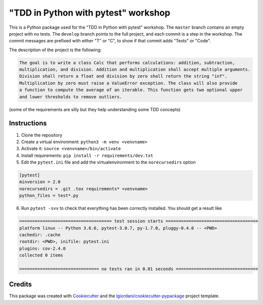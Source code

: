 "TDD in Python with pytest" workshop
====================================

This is a Python package used for the "TDD in Python with pytest"
workshop. The ``master`` branch contains an empty project with no tests.
The ``develop`` branch points to the full project, and each commit is a
step in the workshop. The commit messages are prefixed with either "T"
or "C", to show if that commit adds "Tests" or "Code".

The description of the project is the following:

.. code:: txt

    The goal is to write a class Calc that performs calculations: addition, subtraction,
    multiplication, and division. Addition and multiplication shall accept multiple arguments.
    Division shall return a float and division by zero shall return the string "inf".
    Multiplication by zero must raise a ValueError exception. The class will also provide
    a function to compute the average of an iterable. This function gets two optional upper
    and lower thresholds to remove outliers.

(some of the requirements are silly but they help understanding some TDD
concepts)

Instructions
------------

1. Clone the repository
2. Create a virtual environment: ``python3 -m venv <venvname>``
3. Activate it: ``source <venvname>/bin/activate``
4. Install requirements: ``pip install -r requirements/dev.txt``
5. Edit the ``pytest.ini`` file and add the virtualenvironment to the
   ``norecursedirs`` option

.. code:: ini

    [pytest]
    minversion = 2.0
    norecursedirs = .git .tox requirements* <venvname>
    python_files = test*.py

6. Run ``pytest -svv`` to check that everything has been correctly
   installed. You should get a result like

.. code:: txt

    ==================================== test session starts ====================================
    platform linux -- Python 3.6.6, pytest-3.0.7, py-1.7.0, pluggy-0.4.0 -- <PWD>
    cachedir: .cache
    rootdir: <PWD>, inifile: pytest.ini
    plugins: cov-2.4.0
    collected 0 items

    =============================== no tests ran in 0.01 seconds ================================

Credits
-------

This package was created with
`Cookiecutter <https://github.com/audreyr/cookiecutter>`__ and the
`lgiordani/cookiecutter-pypackage <https://github.com/lgiordani/cookiecutter-pypackage>`__
project template.
